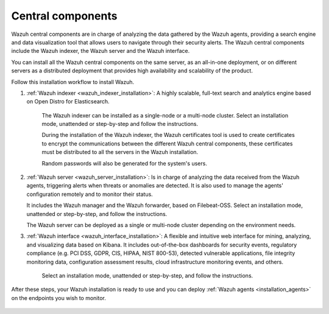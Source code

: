 .. Copyright (C) 2021 Wazuh, Inc.

.. _central_components:

.. meta::
  :description: Wazuh is a free, open source and enterprise-ready security monitoring solution for threat detection, integrity monitoring, incident response and compliance.

Central components
==================

Wazuh central components are in charge of analyzing the data gathered by the Wazuh agents, providing a search engine and data visualization tool that allows users to navigate through their security alerts. The Wazuh central components include the Wazuh indexer, the Wazuh server and the Wazuh interface. 

You can install all the  Wazuh central components on the same server, as an all-in-one deployment, or on different servers as a distributed deployment that provides high availability and scalability of the product. 

Follow this installation workflow to install Wazuh. 

.. thumbnail:: ../../images/installation/Installation_workflow.png
  :title: Wazuh installation workflow
  :align: center
  :width: 100%


#. :ref:`Wazuh indexer <wazuh_indexer_installation>`: A highly scalable, full-text search and analytics engine based on Open Distro for Elasticsearch.
    
    The Wazuh indexer can be installed as a single-node or a multi-node cluster. Select an installation mode, unattended or step-by-step and follow the instructions. 

    During the installation of the Wazuh indexer, the Wazuh certificates tool is used to create certificates to encrypt the communications between the different Wazuh central components, these certificates must be distributed to all the servers in the Wazuh installation. 
    
    Random passwords will also be generated for the system's users. 

#. :ref:`Wazuh server <wazuh_server_installation>`:  Is in charge of analyzing the data received from the Wazuh agents, triggering alerts when threats or anomalies are detected. It is also used to manage the agents' configuration remotely and to monitor their status. 

   It includes the Wazuh manager and the Wazuh forwarder, based on Filebeat-OSS. Select an installation mode, unattended or step-by-step, and follow the instructions. 

   The Wazuh server can be deployed as a single or multi-node cluster depending on the environment needs. 

#. :ref:`Wazuh interface <wazuh_interface_installation>`: A flexible and intuitive web interface for mining, analyzing, and visualizing data based on Kibana. It includes out-of-the-box dashboards for security events, regulatory compliance (e.g. PCI DSS, GDPR, CIS, HIPAA, NIST 800-53), detected vulnerable applications, file integrity monitoring data, configuration assessment results, cloud infrastructure monitoring events, and others.

    Select an installation mode, unattended or step-by-step, and follow the instructions. 

After these steps, your Wazuh installation is ready to use and you can deploy :ref:`Wazuh agents <installation_agents>` on the endpoints you wish to monitor.  



  .. toctree::
      :hidden:
      :maxdepth: 2

      wazuh-indexer/index
      wazuh-server/index
      wazuh-interface/index